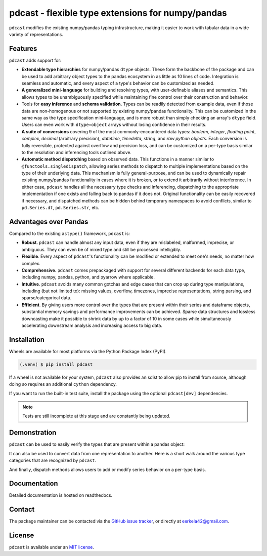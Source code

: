 pdcast - flexible type extensions for numpy/pandas
==================================================

``pdcast`` modifies the existing numpy/pandas typing infrastructure, making it
easier to work with tabular data in a wide variety of representations.


Features
--------
``pdcast`` adds support for:

*  **Extendable type hierarchies** for numpy/pandas ``dtype`` objects.  These
   form the backbone of the package and can be used to add arbitrary object
   types to the pandas ecosystem in as little as 10 lines of code.  Integration
   is seamless and automatic, and every aspect of a type's behavior can be
   customized as needed.
*  **A generalized mini-language** for building and resolving types, with
   user-definable aliases and semantics.  This allows types to be unambiguously
   specified while maintaining fine control over their construction and
   behavior.
*  Tools for **easy inference** and **schema validation**.  Types can be
   readily detected from example data, even if those data are non-homogenous
   or not supported by existing numpy/pandas functionality.  This can be
   customized in the same way as the type specification mini-language, and is
   more robust than simply checking an array's ``dtype`` field.  Users can even
   work with ``dtype=object`` arrays without losing confidence in their
   results.
*  **A suite of conversions** covering 9 of the most commonly-encountered data
   types: *boolean*, *integer*, *floating point*, *complex*, *decimal*
   (arbitrary precision), *datetime*, *timedelta*, *string*, and *raw python
   objects*.  Each conversion is fully reversible, protected against overflow
   and precision loss, and can be customized on a per-type basis similar to the
   resolution and inferencing tools outlined above.
*  **Automatic method dispatching** based on observed data.  This functions in
   a manner similar to ``@functools.singledispatch``, allowing series methods
   to dispatch to multiple implementations based on the type of their
   underlying data.  This mechanism is fully general-purpose, and can be used
   to dynamically repair existing numpy/pandas functionality in cases where it
   is broken, or to extend it arbitrarily without interference.  In either
   case, ``pdcast`` handles all the necessary type checks and inferencing,
   dispatching to the appropriate implementation if one exists and falling back
   to pandas if it does not.  Original functionality can be easily recovered if
   necessary, and dispatched methods can be hidden behind temporary namespaces
   to avoid conflicts, similar to ``pd.Series.dt``, ``pd.Series.str``, etc.


Advantages over Pandas
----------------------
Compared to the existing ``astype()`` framework, ``pdcast`` is:

*  **Robust**. ``pdcast`` can handle almost any input data, even if they are
   mislabeled, malformed, imprecise, or ambiguous.  They can even be of mixed
   type and still be processed intelligibly.
*  **Flexible**.  Every aspect of ``pdcast``'s functionality can be modified or
   extended to meet one's needs, no matter how complex.
*  **Comprehensive**.  ``pdcast`` comes prepackaged with support for several
   different backends for each data type, including numpy, pandas, python, and
   pyarrow where applicable.
*  **Intuitive**.  ``pdcast`` avoids many common gotchas and edge cases that
   can crop up during type manipulations, including (but not limited to):
   missing values, overflow, timezones, imprecise representations, string
   parsing, and sparse/categorical data.
*  **Efficient**.  By giving users more control over the types that are present
   within their series and dataframe objects, substantial memory savings and
   performance improvements can be achieved.  Sparse data structures and
   lossless downcasting make it possible to shrink data by up to a factor of
   10 in some cases while simultaneously accelerating downstream analysis and
   increasing access to big data.


Installation
------------
Wheels are available for most platforms via the Python Package Index (PyPI).

.. TODO: add hyperlink to PyPI page.

.. code-block:: console

   (.venv) $ pip install pdcast

If a wheel is not available for your system, ``pdcast`` also provides an sdist
to allow pip to install from source, although doing so requires an additional
``cython`` dependency.

If you want to run the built-in test suite, install the package using the
optional ``pdcast[dev]`` dependencies.

.. note::
   
   Tests are still incomplete at this stage and are constantly being updated.


Demonstration
-------------
``pdcast`` can be used to easily verify the types that are present within
a pandas object:

.. doctest::

   >>> import pandas as pd
   >>> import pdcast.attach

   >>> df = pd.DataFrame({"a": [1, 2], "b": [1., 2.], "c": ["a", "b"]})
   >>> df.check_type({"a": "int", "b": "float", "c": "string"})
   True

It can also be used to convert data from one representation to another.  Here
is a short walk around the various type categories that are recognized by
``pdcast``.

.. doctest::

   >>> import numpy as np
   >>> import pdcast
   >>> import pdcast.attach

   >>> data = pdcast.to_boolean([1+0j, "False", None])  # non-homogenous
   >>> data
   0     True
   1    False
   2     <NA>
   dtype: boolean
   >>> data = data.cast(np.dtype(np.int8))
   >>> data
   0       1
   1       0
   2    <NA>
   dtype: Int8
   >>> data = data.cast("double")
   >>> data
   0    1.0
   1    0.0
   2    NaN
   dtype: float64
   >>> data = data.cast(np.complex128, downcast=True)
   >>> data
   0    1.0+0.0j
   1    0.0+0.0j
   2   N000a000N
   dtype: complex64
   >>> data = data.cast("sparse[decimal, 1]")
   >>> data
   0      1
   1      0
   2    NaN
   dtype: Sparse[object, Decimal('1')]
   >>> data = data.cast("datetime", unit="Y", since="utc")
   >>> data
   0   1971-01-01
   1   1970-01-01
   2          NaT
   dtype: datetime64[ns]
   >>> data = data.cast("timedelta[python]", since="utc")
   >>> data
   0    365 days, 0:00:00
   1              0:00:00
   2                  NaT
   dtype: object
   >>> class CustomObj:
   ...     def __init__(self, x):  self.x = x
   ...     def __str__(self):  return f"CustomObj({self.x})"
   >>> data = data.cast(CustomObj)
   >>> data
   0    CustomObj(365 days, 0:00:00)
   1              CustomObj(0:00:00)
   2                            <NA>
   dtype: object
   >>> data = data.cast("categorical[str[pyarrow]]")
   >>> data
   0    CustomObj(365 days, 0:00:00)
   1              CustomObj(0:00:00)
   2                            <NA>
   dtype: category
   Categories (2, string): [CustomObj(0:00:00), CustomObj(365 days, 0:00:00)]
   >>> data = data.cast(bool, true="*", false="CustomObj(0:00:00)")
   >>> data  # our original data
   0     True
   1    False
   2     <NA>
   dtype: boolean

And finally, dispatch methods allows users to add or modify series behavior on
a per-type basis.

.. doctest:: dispatch

   >>> import pandas as pd

   >>> pd.Series([1.1, -2.5, 3.7], dtype="O").round()
   Traceback (most recent call last):
      ...
   TypeError: loop of ufunc does not support argument 0 of type float which has no callable rint method

   # `pdcast` defines a round() function that is type-agnostic
   >>> import pdcast.attach
   >>> pd.Series([1.1, -2.5, 3.7], dtype="O").round()
   0    1.0
   1   -2.0
   2    4.0
   dtype: float64

   # original functionality can be easily recovered
   >>> pd.Series([1.1, -2.5, 3.7], dtype="O").round.original()
   Traceback (most recent call last):
      ...
   TypeError: loop of ufunc does not support argument 0 of type float which has no callable rint method


Documentation
-------------
Detailed documentation is hosted on readthedocs.

.. TODO: add hyperlink once documentation goes live


Contact
-------
The package maintainer can be contacted via the
`GitHub issue tracker <https://github.com/eerkela/pdcast/issues>`_, or directly
at eerkela42@gmail.com.


License
-------
``pdcast`` is available under an
`MIT license <https://github.com/eerkela/pdcast/blob/main/LICENSE>`_.
